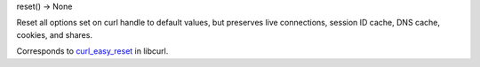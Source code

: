 reset() -> None

Reset all options set on curl handle to default values, but preserves
live connections, session ID cache, DNS cache, cookies, and shares.

Corresponds to `curl_easy_reset`_ in libcurl.

.. _curl_easy_reset: https://curl.haxx.se/libcurl/c/curl_easy_reset.html
